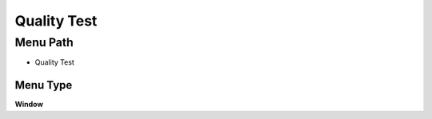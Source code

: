 
.. _functional-guide/menu/menu-quality-test:

============
Quality Test
============


Menu Path
=========


* Quality Test

Menu Type
---------
\ **Window**\ 


.. seealso::
    :ref:`functional-guide/window/window-quality-test`
